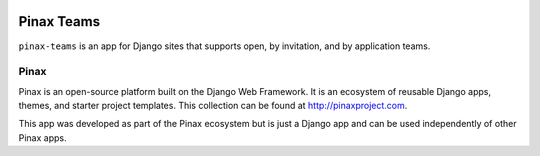 .. image:: http://pinaxproject.com/pinax-design/patches/pinax-teams.svg
   :target: https://github.com/pinax/pinax-teams/

Pinax Teams
========================

.. image:: https://img.shields.io/pypi/v/pinax-teams.svg
   :target: https://pypi.python.org/pypi/pinax-teams/

.. image:: https://img.shields.io/badge/license-MIT-blue.svg
   :target: https://pypi.python.org/pypi/pinax-teams/



.. image:: https://img.shields.io/codecov/c/github/pinax/pinax-teams.svg
   :target: https://codecov.io/gh/pinax/pinax-teams

.. image:: https://circleci.com/gh/pinax/pinax-teams.svg?style=svg
   :target: https://circleci.com/gh/pinax/pinax-teams

.. image:: https://img.shields.io/github/contributors/pinax/pinax-teams.svg
   :target: https://github.com/pinax/pinax-teams/

.. image:: https://img.shields.io/github/issues-pr/pinax/pinax-teams.svg
   :target: https://github.com/pinax/pinax-teams/

.. image:: https://img.shields.io/github/issues-pr-closed/pinax/pinax-teams.svg
   :target: https://github.com/pinax/pinax-teams/


.. image:: http://slack.pinaxproject.com/badge.svg
   :target: http://slack.pinaxproject.com/



``pinax-teams`` is an app for Django sites that supports open, by invitation, and by application teams.



Pinax
-----

Pinax is an open-source platform built on the Django Web Framework. It is an ecosystem of reusable Django apps, themes, and starter project templates.
This collection can be found at http://pinaxproject.com.

This app was developed as part of the Pinax ecosystem but is just a Django app and can be used independently of other Pinax apps.




